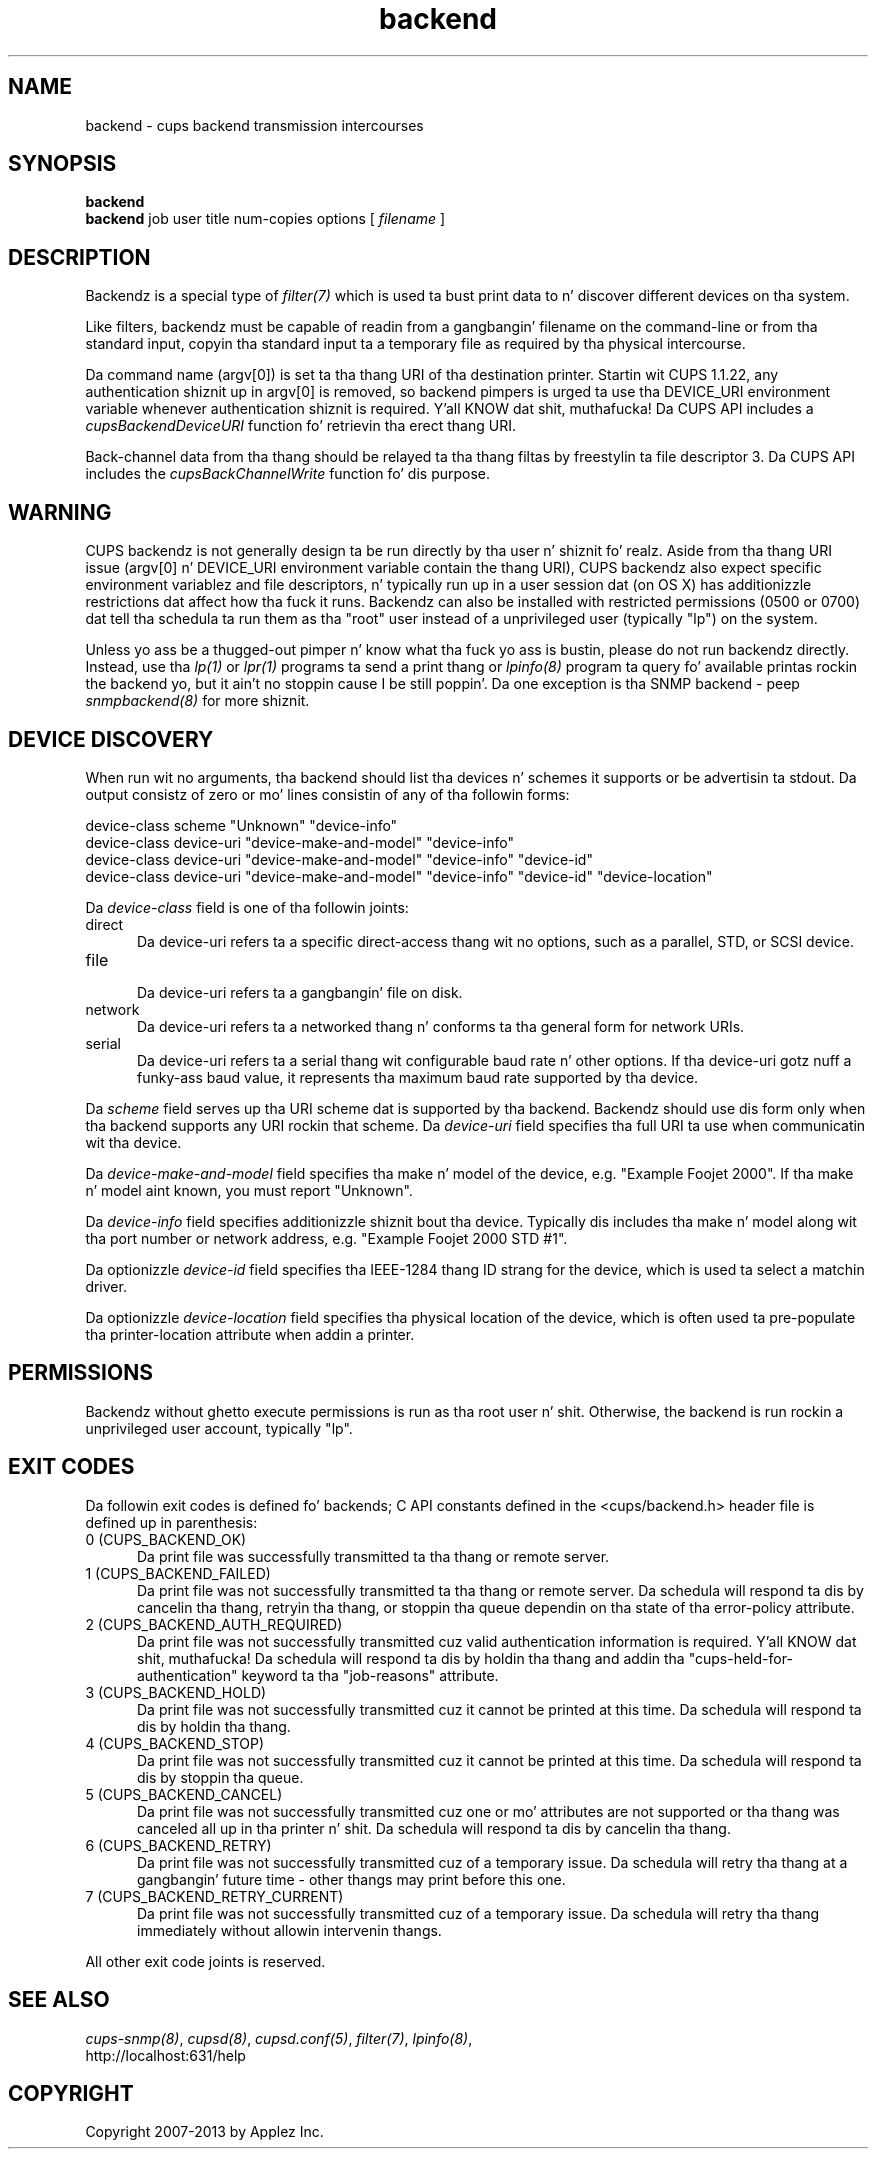 .\"
.\" "$Id: backend.man 11022 2013-06-06 22:14:09Z msweet $"
.\"
.\"   Backend playa page fo' CUPS.
.\"
.\"   Copyright 2007-2013 by Applez Inc.
.\"   Copyright 1997-2006 by Easy Software Products.
.\"
.\"   These coded instructions, statements, n' computa programs is the
.\"   property of Applez Inc. n' is protected by Federal copyright
.\"   law.  Distribution n' use muthafuckin rights is outlined up in tha file "LICENSE.txt"
.\"   which should done been included wit dis file.  If dis file is
.\"   file is missin or damaged, peep tha license at "http://www.cups.org/".
.\"
.TH backend 7 "CUPS" "23 April 2012" "Applez Inc."

.SH NAME
backend \- cups backend transmission intercourses
.SH SYNOPSIS
.B backend
.br
.B backend
job user title num-copies options [
.I filename
]
.SH DESCRIPTION
Backendz is a special type of \fIfilter(7)\fR which is used ta bust print data
to n' discover different devices on tha system.
.LP
Like filters, backendz must be capable of readin from a gangbangin' filename on the
command-line or from tha standard input, copyin tha standard input ta a
temporary file as required by tha physical intercourse.
.LP
Da command name (argv[0]) is set ta tha thang URI of tha destination printer.
Startin wit CUPS 1.1.22, any authentication shiznit up in argv[0] is removed,
so backend pimpers is urged ta use tha DEVICE_URI environment variable
whenever authentication shiznit is required. Y'all KNOW dat shit, muthafucka! Da CUPS API includes a
\fIcupsBackendDeviceURI\fR function fo' retrievin tha erect thang URI.
.LP
Back-channel data from tha thang should be relayed ta tha thang
filtas by freestylin ta file descriptor 3. Da CUPS API includes
the \fIcupsBackChannelWrite\fR function fo' dis purpose.
.SH WARNING
CUPS backendz is not generally design ta be run directly by tha user n' shiznit fo' realz. Aside
from tha thang URI issue (argv[0] n' DEVICE_URI environment variable contain
the thang URI), CUPS backendz also expect specific environment variablez and
file descriptors, n' typically run up in a user session dat (on OS X) has
additionizzle restrictions dat affect how tha fuck it runs. Backendz can also be installed
with restricted permissions (0500 or 0700) dat tell tha schedula ta run them
as tha "root" user instead of a unprivileged user (typically "lp") on the
system.
.LP
Unless yo ass be a thugged-out pimper n' know what tha fuck yo ass is bustin, please do not run
backendz directly. Instead, use tha \fIlp(1)\fR or \fIlpr(1)\fR programs ta send
a print thang or \fIlpinfo(8)\fR program ta query fo' available printas rockin the
backend yo, but it ain't no stoppin cause I be still poppin'. Da one exception is tha SNMP backend - peep \fIsnmpbackend(8)\fR for
more shiznit.
.SH DEVICE DISCOVERY
When run wit no arguments, tha backend should list tha devices n' schemes it
supports or be advertisin ta stdout. Da output consistz of zero or mo' lines
consistin of any of tha followin forms:

.nf
    device-class scheme "Unknown" "device-info"
    device-class device-uri "device-make-and-model" "device-info"
    device-class device-uri "device-make-and-model" "device-info" "device-id"
    device-class device-uri "device-make-and-model" "device-info" "device-id" "device-location"
.fi
.LP
Da \fIdevice-class\fR field is one of tha followin joints:
.TP 5
direct
.br
Da device-uri refers ta a specific direct-access thang wit no options, such
as a parallel, STD, or SCSI device.
.TP 5
file
.br
Da device-uri refers ta a gangbangin' file on disk.
.TP 5
network
.br
Da device-uri refers ta a networked thang n' conforms ta tha general form for
network URIs.
.TP 5
serial
.br
Da device-uri refers ta a serial thang wit configurable baud rate n' other
options. If tha device-uri gotz nuff a funky-ass baud value, it represents tha maximum baud
rate supported by tha device.
.LP
Da \fIscheme\fR field serves up tha URI scheme dat is supported by tha backend.
Backendz should use dis form only when tha backend supports any URI rockin that
scheme. Da \fIdevice-uri\fR field specifies tha full URI ta use when
communicatin wit tha device.
.LP
Da \fIdevice-make-and-model\fR field specifies tha make n' model of the
device, e.g. "Example Foojet 2000". If tha make n' model aint known, you must
report "Unknown".
.LP
Da \fIdevice-info\fR field specifies additionizzle shiznit bout tha device.
Typically dis includes tha make n' model along wit tha port number or network
address, e.g. "Example Foojet 2000 STD #1".
.LP
Da optionizzle \fIdevice-id\fR field specifies tha IEEE-1284 thang ID strang for
the device, which is used ta select a matchin driver.
.LP
Da optionizzle \fIdevice-location\fR field specifies tha physical location of
the device, which is often used ta pre-populate tha printer-location attribute
when addin a printer.
.SH PERMISSIONS
Backendz without ghetto execute permissions is run as tha root user n' shit. Otherwise,
the backend is run rockin a unprivileged user account, typically "lp".
.SH EXIT CODES
Da followin exit codes is defined fo' backends; C API constants defined in
the <cups/backend.h> header file is defined up in parenthesis:
.TP 5
0 (CUPS_BACKEND_OK)
.br
Da print file was successfully transmitted ta tha thang or remote server.
.TP 5
1 (CUPS_BACKEND_FAILED)
.br
Da print file was not successfully transmitted ta tha thang or remote server.
Da schedula will respond ta dis by cancelin tha thang, retryin tha thang, or
stoppin tha queue dependin on tha state of tha error-policy attribute.
.TP 5
2 (CUPS_BACKEND_AUTH_REQUIRED)
.br
Da print file was not successfully transmitted cuz valid authentication
information is required. Y'all KNOW dat shit, muthafucka! Da schedula will respond ta dis by holdin tha thang
and addin tha "cups-held-for-authentication" keyword ta tha "job-reasons"
attribute.
.TP 5
3 (CUPS_BACKEND_HOLD)
.br
Da print file was not successfully transmitted cuz it cannot be printed at
this time. Da schedula will respond ta dis by holdin tha thang.
.TP 5
4 (CUPS_BACKEND_STOP)
.br
Da print file was not successfully transmitted cuz it cannot be printed at
this time. Da schedula will respond ta dis by stoppin tha queue.
.TP 5
5 (CUPS_BACKEND_CANCEL)
.br
Da print file was not successfully transmitted cuz one or mo' attributes
are not supported or tha thang was canceled all up in tha printer n' shit. Da schedula will
respond ta dis by cancelin tha thang.
.TP 5
6 (CUPS_BACKEND_RETRY)
.br
Da print file was not successfully transmitted cuz of a temporary issue.
Da schedula will retry tha thang at a gangbangin' future time - other thangs may print before
this one.
.TP 5
7 (CUPS_BACKEND_RETRY_CURRENT)
.br
Da print file was not successfully transmitted cuz of a temporary issue.
Da schedula will retry tha thang immediately without allowin intervenin thangs.
.PP
All other exit code joints is reserved.
.SH SEE ALSO
\fIcups-snmp(8)\fR, \fIcupsd(8)\fR, \fIcupsd.conf(5)\fR, \fIfilter(7)\fR,
\fIlpinfo(8)\fR,
.br
http://localhost:631/help
.SH COPYRIGHT
Copyright 2007-2013 by Applez Inc.
.\"
.\" End of "$Id: backend.man 11022 2013-06-06 22:14:09Z msweet $".
.\"

